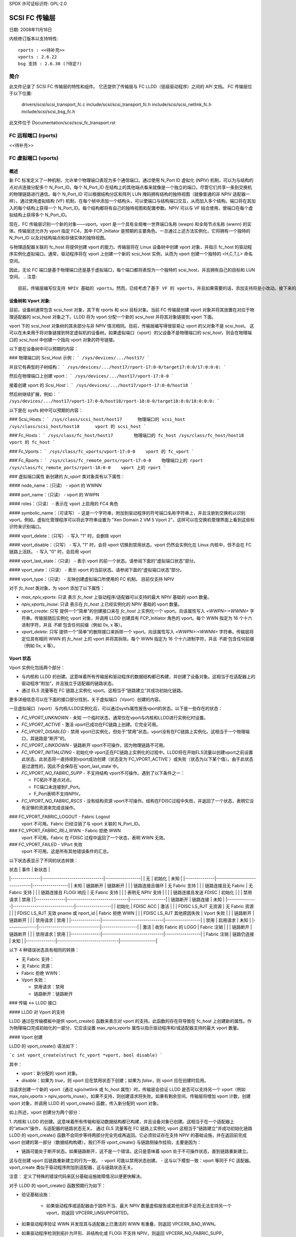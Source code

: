 SPDX 许可证标识符: GPL-2.0

=================
SCSI FC 传输层
=================

日期: 2008年11月18日

内核修订版本以支持特性::

  rports : <<待补充>>
  vports : 2.6.22
  bsg 支持 : 2.6.30 (?待定?)


简介
============

此文件记录了 SCSI FC 传输层的特性和组件。
它还提供了传输层与 FC LLDD（低级驱动程序）之间的 API 文档。
FC 传输层位于以下位置:

  drivers/scsi/scsi_transport_fc.c
  include/scsi/scsi_transport_fc.h
  include/scsi/scsi_netlink_fc.h
  include/scsi/scsi_bsg_fc.h

此文件位于 Documentation/scsi/scsi_fc_transport.rst


FC 远程端口 (rports)
========================

<<待补充>>

FC 虚拟端口 (vports)
=========================

概述
--------

新 FC 标准定义了一种机制，允许单个物理端口表现为多个通信端口。通过使用 N_Port ID 虚拟化 (NPIV) 机制，可以为与结构的点对点连接分配多个 N_Port_ID。每个 N_Port_ID 在结构上的其他端点看来就像是一个独立的端口，尽管它们共享一条到交换机的物理链路进行通信。每个 N_Port_ID 可以根据结构分区和阵列 LUN 掩码拥有结构的独特视图（就像普通的非 NPIV 适配器一样）。通过使用虚拟结构 (VF) 机制，在每个帧中添加一个结构头，可以使端口与结构端口交互，从而加入多个结构。端口将在其加入的每个结构上获得一个 N_Port_ID。每个结构都将有自己的独特视图和配置参数。NPIV 可以与 VF 结合使用，使端口在每个虚拟结构上获得多个 N_Port_ID。

现在，FC 传输层识别一个新的对象——vport。vport 是一个具有全局唯一世界端口名称 (wwpn) 和全局节点名称 (wwnn) 的实体。传输层还允许为 vport 指定 FC4，其中 FCP_Initiator 是预期的主要角色。一旦通过上述方法实例化，它将拥有一个独特的 N_Port_ID 以及对结构端点和存储实体的独特视图。

与物理适配器关联的 fc_host 将提供创建 vport 的能力。传输层将在 Linux 设备树中创建 vport 对象，并指示 fc_host 的驱动程序实例化虚拟端口。通常，驱动程序将在 vport 上创建一个新的 scsi_host 实例，从而为 vport 创建一个独特的 <H,C,T,L> 命名空间。

因此，无论 FC 端口是基于物理端口还是基于虚拟端口，每个端口都将表现为一个独特的 scsi_host，并且拥有自己的目标和 LUN 空间。
.. 注意::
    目前，传输层编写仅支持 NPIV 基础的 vports。然而，已经考虑了基于 VF 的 vports，并且如果需要的话，添加支持将是小改动。接下来的讨论将集中在 NPIV 上。
.. 注意::
    全局名称分配（及其唯一性保证）由控制 vport 的管理实体负责。例如，如果 vport 要与虚拟机相关联，XEN 管理工具将负责为 vport 创建 wwpn/wwnn，使用其自身的命名权限和 OUI。（注意：它已经为虚拟 MAC 地址做了这件事）
设备树和 Vport 对象:
-------------------------------

目前，设备树通常包含 scsi_host 对象，其下有 rports 和 scsi 目标对象。当前 FC 传输层创建 vport 对象并将其放置在对应于物理适配器的 scsi_host 对象之下。LLDD 将为 vport 分配一个新的 scsi_host 并将其对象链接到 vport 下面。

vport 下的 scsi_host 对象树的其余部分与非 NPIV 情况相同。目前，传输层编写得很容易让 vport 的父对象不是 scsi_host。
这可以在未来用于将对象链接到特定虚拟机的设备树。如果虚拟端口（vport）的父设备不是物理端口的 `scsi_host`，则会在物理端口的 `scsi_host` 中创建一个指向 vport 对象的符号链接。

以下是在设备树中可以预期的内容：

### 物理端口的 Scsi_Host 示例：
```
/sys/devices/.../host17/
```

并且它有典型的子树结构：
```
/sys/devices/.../host17/rport-17:0-0/target17:0:0/17:0:0:0:
```

然后在物理端口上创建 vport：
```
/sys/devices/.../host17/vport-17:0-0
```

接着创建 vport 的 `Scsi_Host`：
```
/sys/devices/.../host17/vport-17:0-0/host18
```

然后树继续扩展，例如：
```
/sys/devices/.../host17/vport-17:0-0/host18/rport-18:0-0/target18:0:0/18:0:0:0:
```

以下是在 sysfs 树中可以预期的内容：

### Scsi_Hosts：
```
/sys/class/scsi_host/host17      物理端口的 scsi_host
/sys/class/scsi_host/host18      vport 的 scsi_host
```

### Fc_Hosts：
```
/sys/class/fc_host/host17        物理端口的 fc_host
/sys/class/fc_host/host18        vport 的 fc_host
```

### Fc_Vports：
```
/sys/class/fc_vports/vport-17:0-0    vport 的 fc_vport
```

### Fc_Rports：
```
/sys/class/fc_remote_ports/rport-17:0-0    物理端口上的 rport
/sys/class/fc_remote_ports/rport-18:0-0    vport 上的 rport
```

### 虚拟端口属性
新创建的 `fc_vport` 类对象具有以下属性：

#### node_name：（只读）
- vport 的 WWNN

#### port_name：（只读）
- vport 的 WWPN

#### roles：（只读）
- 表示在 vport 上启用的 FC4 角色

#### symbolic_name：（可读写）
- 这是一个字符串，附加到驱动程序的符号端口名称字符串上，并且注册到交换机以识别 vport。例如，虚拟化管理程序可以将此字符串设置为 "Xen Domain 2 VM 5 Vport 2"，这样可以在交换机管理界面上看到这些标识符来识别端口。

#### vport_delete：（只写）
- 写入 "1" 时，会删除 vport

#### vport_disable：（只写）
- 写入 "1" 时，会将 vport 切换到禁用状态。vport 仍然会实例化在 Linux 内核中，但不会在 FC 链路上活跃。
- 写入 "0" 时，会启用 vport

#### vport_last_state：（只读）
- 表示 vport 的前一个状态。请参阅下面的“虚拟端口状态”部分。

#### vport_state：（只读）
- 表示 vport 的当前状态。请参阅下面的“虚拟端口状态”部分。

#### vport_type：（只读）
- 反映创建虚拟端口所使用的 FC 机制。
目前仅支持 NPIV

对于 `fc_host` 类对象，为 vport 添加了以下属性：

- `max_npiv_vports`: 只读
  表示 `fc_host` 上驱动程序/适配器可以支持的最大 NPIV 基础的 vport 数量。
- `npiv_vports_inuse`: 只读
  表示在 `fc_host` 上已经实例化的 NPIV 基础的 vport 数量。
- `vport_create`: 只写
  提供一个“简单”的创建接口来在 `fc_host` 上实例化一个 vport。向该属性写入 `<WWPN>:<WWNN>` 字符串。传输层随后实例化 vport 对象，并调用 LLDD 创建具有 FCP_Initiator 角色的 vport。每个 WWN 指定为 16 个十六进制字符，并且 *不能* 包含任何前缀（例如 0x, x 等）。
- `vport_delete`: 只写
  提供一个“简单”的删除接口来拆除一个 vport。向该属性写入 `<WWPN>:<WWNN>` 字符串。传输层将定位具有相同 WWN 的 `fc_host` 上的 vport 并将其拆除。每个 WWN 指定为 16 个十六进制字符，并且 *不能* 包含任何前缀（例如 0x, x 等）。

Vport 状态
------------

Vport 实例化包括两个部分：

- 与内核和 LLDD 的创建。这意味着所有传输层和驱动程序的数据结构都已构建，并创建了设备对象。这相当于在适配器上的驱动程序“附加”，并且独立于适配器的链路状态。
- 通过 ELS 流量等在 FC 链路上实例化 vport。这相当于“链路建立”并成功初始化链路。
更多详细信息可以在下面的接口部分找到，关于虚拟端口（Vport）创建的内容。

一旦虚拟端口（vport）与内核/LLDD实例化后，可以通过sysfs属性报告vport的状态。以下是一些存在的状态：

- `FC_VPORT_UNKNOWN` - 未知
  一个临时状态，通常仅在vport与内核和LLDD进行实例化时设置。

- `FC_VPORT_ACTIVE` - 激活
  vport已成功在FC链路上创建。它完全可用。

- `FC_VPORT_DISABLED` - 禁用
  vport已实例化，但处于“禁用”状态。vport没有在FC链路上实例化。这相当于一个物理端口，其链路是“断开”的。

- `FC_VPORT_LINKDOWN` - 链路断开
  vport不可操作，因为物理链路不可用。

- `FC_VPORT_INITIALIZING` - 初始化中
  vport正在FC链路上实例化的过程中。LLDD将在开始ELS流量以创建vport之前设置此状态。此状态将一直持续到vport成功创建（状态变为`FC_VPORT_ACTIVE`）或失败（状态为以下某个值）。由于此状态是过渡性的，因此不会保存在`vport_last_state`中。

- `FC_VPORT_NO_FABRIC_SUPP` - 不支持结构
  vport不可操作。遇到了以下条件之一：
  
  - FC拓扑不是点对点。
  - FC端口未连接到F_Port。
  - F_Port表明不支持NPIV。

- `FC_VPORT_NO_FABRIC_RSCS` - 没有结构资源
  vport不可操作。结构在FDISC过程中失败，并返回了一个状态，表明它没有足够的资源来完成该操作。
### FC_VPORT_FABRIC_LOGOUT - Fabric Logout
   vport 不可用。Fabric 已经注销了与 vport 关联的 N_Port_ID。

### FC_VPORT_FABRIC_REJ_WWN - Fabric 拒绝 WWN
   vport 不可用。Fabric 在 FDISC 过程中返回了一个状态，表明 WWN 无效。

### FC_VPORT_FAILED - VPort 失败
   vport 不可用。这是所有其他错误条件的汇总。

以下状态表显示了不同的状态转换：

| 状态          | 事件                          | 新状态           |
|---------------|-------------------------------|------------------|
| 无            | 初始化                       | 未知             |
|---------------|-------------------------------|------------------|
| 未知          | 链路断开                     | 链路断开         |
|               | 链路连接且循环               | 无 Fabric 支持   |
|               | 链路连接且无 Fabric           | 无 Fabric 支持   |
|               | 链路连接且 FLOGI 响应         | 无 Fabric 支持   |
|               | 表明无 NPIV 支持              |                  |
|               | 链路连接且发送 FDISC          | 初始化           |
|               | 禁用请求                     | 禁用             |
|---------------|-------------------------------|------------------|
| 链路断开      | 链路连接                     | 未知             |
|---------------|-------------------------------|------------------|
| 初始化        | FDISC ACC                    | 激活             |
|               | FDISC LS_RJT 无资源           | 无 Fabric 资源   |
|               | FDISC LS_RJT 无效 pname 或 nport_id | Fabric 拒绝 WWN  |
|               | FDISC LS_RJT 其他原因失败     | Vport 失败       |
|               | 链路断开                     | 链路断开         |
|               | 禁用请求                     | 禁用             |
|---------------|-------------------------------|------------------|
| 禁用          | 启用请求                     | 未知             |
|---------------|-------------------------------|------------------|
| 激活          | 收到 Fabric 的 LOGO           | Fabric 注销      |
|               | 链路断开                     | 链路断开         |
|               | 禁用请求                     | 禁用             |
|---------------|-------------------------------|------------------|
| Fabric 注销   | 链路仍连接                   | 未知             |
|---------------|-------------------------------|------------------|

以下 4 种错误状态具有相同的转换：

- 无 Fabric 支持：
- 无 Fabric 资源：
- Fabric 拒绝 WWN：
- Vport 失败：
  
  - 禁用请求：禁用
  - 链路断开：链路断开

### 传输 <-> LLDD 接口

#### LLDD 对 Vport 的支持

LLDD 通过在传输模板中提供 vport_create() 函数来表示对 vport 的支持。此函数的存在将导致在 fc_host 上创建新的属性。作为物理端口完成初始化的一部分，它应该设置 max_npiv_vports 属性以指示驱动程序和/或适配器支持的最大 vport 数量。

#### Vport 创建

LLDD 的 vport_create() 语法如下：

```c
int vport_create(struct fc_vport *vport, bool disable)
```

其中：

- `vport`：新分配的 vport 对象。
- `disable`：如果为 `true`，则 vport 应在禁用状态下创建；如果为 `false`，则 vport 应在创建时启用。

当请求创建一个新的 vport（通过 sgio/netlink 或 fc_host 属性）时，传输层会验证 LLDD 是否可以支持另一个 vport（例如 max_npiv_vports > npiv_vports_inuse）。如果不支持，则创建请求将失败。如果有剩余空间，传输层将增加 vport 计数，创建 vport 对象，并调用 LLDD 的 vport_create() 函数，传入新分配的 vport 对象。

如上所述，vport 创建分为两个部分：

1. 内核和 LLDD 的创建。这意味着所有传输和驱动数据结构都已构建，并且设备对象已创建。这相当于在一个适配器上的“attach”操作，与适配器的链路状态无关。
通过 ELS 流量等在 FC 链路上实例化 vport
这相当于“链路建立”并成功初始化链路
LLDD 的 vport_create() 函数不会同步等待两部分完全完成再返回。它必须验证存在支持 NPIV 的基础设施，并在返回前完成 vport 创建的第一部分（数据结构构建）。我们不将 vport_create() 与链路侧操作挂钩，主要是因为：

- 链路可能处于断开状态。如果链路断开，这不是一个错误。这只是意味着 vport 处于不可操作状态，直到链路重新建立。
这与在创建 vport 后链路重新建立的行为一致。
- vport 可能以禁用状态创建。
- 这与以下模型一致：vport 等同于 FC 适配器。vport_create 类似于驱动程序附加到适配器，这与链路状态无关。

注意：
定义了特殊的错误代码来区分基础设施故障情况以便更快解决。

对于 LLDD 的 vport_create() 函数预期行为如下：

- 验证基础设施：

    - 如果驱动程序或适配器由于固件不当、最大 NPIV 数量虚假报告或其他资源不足而无法支持另一个 vport，则返回 VPCERR_UNSUPPORTED。
- 如果驱动程序验证 WWN 并发现其与适配器上已激活的 WWN 有重叠，则返回 VPCERR_BAD_WWN。
- 如果驱动程序检测到拓扑为环形、非结构化或 FLOGI 不支持 NPIV，则返回 VPCERR_NO_FABRIC_SUPP。
分配数据结构。如果遇到错误，例如内存不足的情况，则返回相应的负数 Exxx 错误代码。

- 如果角色是 FCP 发起者，则 LLDD 应该执行以下操作：
  - 调用 `scsi_host_alloc()` 来为 vport 分配一个 `scsi_host`。
- 调用 `scsi_add_host(new_shost, &vport->dev)` 启动 `scsi_host` 并将其绑定为 vport 设备的子设备。
- 初始化 `fc_host` 属性值。
- 根据禁用标志和链路状态触发进一步的 vport 状态转换，并返回成功（零）。

LLDD 实现者注意事项：

- 建议为物理端口和虚拟端口使用不同的 `fc_function_templates`。物理端口的模板应包含 `vport_create`、`vport_delete` 和 `vport_disable` 函数，而虚拟端口则不需要这些函数。
- 建议为物理端口和虚拟端口使用不同的 `scsi_host_templates`。通常，嵌入在 `scsi_host_template` 中的某些驱动程序属性仅适用于物理端口（如链路速度、拓扑设置等）。这确保了这些属性适用于各自的 `scsi_host`。

Vport 禁用/启用：

LLDD 的 `vport_disable()` 语法如下：

```c
int vport_disable(struct fc_vport *vport, bool disable)
```

其中：

- `vport`：要启用或禁用的 vport。
- `disable`：如果为 "true"，则禁用 vport；如果为 "false"，则启用 vport。

当请求更改 vport 的禁用状态时，传输层将根据现有的 vport 状态验证该请求。
如果请求是禁用 vport，并且 vport 已经被禁用，请求将会失败。同样地，如果请求是启用 vport，并且 vport 不在禁用状态，请求也会失败。如果请求对 vport 状态有效，传输层将调用 LLDD 来改变 vport 的状态。

在 LLDD 内部，如果一个 vport 被禁用，它仍然会与内核和 LLDD 保持实例化状态，但不会在 FC 链路上以任何方式激活或可见。（参见 Vport 创建和两阶段实例化讨论）该 vport 将保持在这种状态下，直到被删除或重新启用。当启用一个 vport 时，LLDD 会在 FC 链路上重新实例化该 vport —— 实质上是重启 LLDD 状态机（参见上面的 Vport 状态）。

Vport 删除：

LLDD 中 vport_delete() 的语法如下：

```c
int vport_delete(struct fc_vport *vport)
```

其中：

- `vport`：要删除的 vport

当请求删除一个 vport（通过 sgio/netlink 或者通过 fc_host 或 fc_vport 的 vport_delete 属性），传输层将调用 LLDD 在 FC 链路上终止该 vport 并拆除所有其他数据结构和引用。如果 LLDD 成功完成，传输层将拆除 vport 对象并完成 vport 的移除。如果 LLDD 删除请求失败，vport 对象将保留，但处于不确定状态。

在 LLDD 内部，应遵循 scsi_host 拆除的正常代码路径。例如，如果 vport 具有 FCP 发起者角色，LLDD 将调用 fc_remove_host() 来移除 vport 的 scsi_host，随后调用 scsi_remove_host() 和 scsi_host_put() 来处理 vport 的 scsi_host。

其他：
fc_host port_type 属性：
新增了一个 fc_host port_type 值 —— FC_PORTTYPE_NPIV。此值必须设置在所有基于 vport 的 fc_hosts 上。通常，在物理端口上，port_type 属性会根据拓扑类型和网络的存在情况设置为 NPORT、NLPORT 等。由于这些不适用于 vport，因此报告用于创建 vport 的 FC 机制更有意义。

驱动卸载：
FC 驱动程序需要在调用 scsi_remove_host() 之前调用 fc_remove_host()。这使得 fc_host 可以在 scsi_host 被拆除前先拆除所有远程端口。fc_remove_host() 调用已更新为移除 fc_host 的所有 vport。

传输提供的函数
----------------

以下函数由 FC-传输提供给 LLD 使用：
- `fc_vport_create`：创建一个 vport
- `fc_vport_terminate`：分离并移除一个 vport

详细信息：
```c
/**
 * fc_vport_create - Admin App 或 LLDD 请求创建一个 vport
 * @shost:     虚拟端口连接到的 scsi 主机
```
```c
// * @ids:       全局名称、FC4端口角色等虚拟端口信息
// *
//     * 注意：
//     *     该例程假设在进入时没有锁定
// */
struct fc_vport *
fc_vport_create(struct Scsi_Host *shost, struct fc_vport_identifiers *ids)

/**
// * fc_vport_terminate - 管理应用程序或LLDD请求终止一个vport
// * @vport:      要终止的fc_vport
// *
// * 调用LLDD的vport_delete()函数，然后释放并移除shost和对象树中的vport
// *
// * 注意：
// *      该例程假设在进入时没有锁定
// */
int
fc_vport_terminate(struct fc_vport *vport)


// FC BSG支持（CT和ELS直通，以及更多）
// ===================================
// << 尚未提供 >>






// 致谢
// =====
// 以下人员对本文档做出了贡献：




// James Smart
// james.smart@broadcom.com
```

这段代码注释已经被翻译成中文。如果有任何进一步的问题或需要修改的地方，请告诉我！
